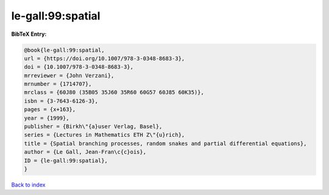 le-gall:99:spatial
==================

.. :cite:t:`le-gall:99:spatial`

.. bibliography:: ../../All.bib

**BibTeX Entry:**

.. code-block:: bibtex

   @book{le-gall:99:spatial,
   url = {https://doi.org/10.1007/978-3-0348-8683-3},
   doi = {10.1007/978-3-0348-8683-3},
   mrreviewer = {John Verzani},
   mrnumber = {1714707},
   mrclass = {60J80 (35B05 35J60 35R60 60G57 60J85 60K35)},
   isbn = {3-7643-6126-3},
   pages = {x+163},
   year = {1999},
   publisher = {Birkh\"{a}user Verlag, Basel},
   series = {Lectures in Mathematics ETH Z\"{u}rich},
   title = {Spatial branching processes, random snakes and partial differential equations},
   author = {Le Gall, Jean-Fran\c{c}ois},
   ID = {le-gall:99:spatial},
   }

`Back to index <../index>`_
